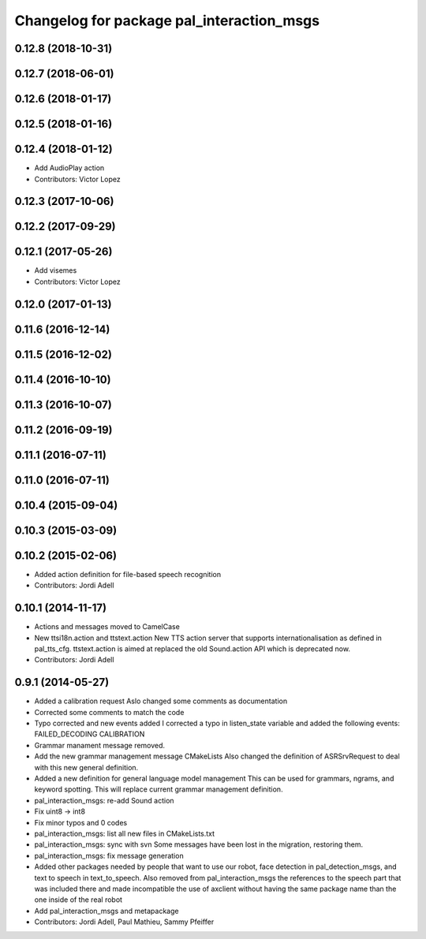 ^^^^^^^^^^^^^^^^^^^^^^^^^^^^^^^^^^^^^^^^^^
Changelog for package pal_interaction_msgs
^^^^^^^^^^^^^^^^^^^^^^^^^^^^^^^^^^^^^^^^^^

0.12.8 (2018-10-31)
-------------------

0.12.7 (2018-06-01)
-------------------

0.12.6 (2018-01-17)
-------------------

0.12.5 (2018-01-16)
-------------------

0.12.4 (2018-01-12)
-------------------
* Add AudioPlay action
* Contributors: Victor Lopez

0.12.3 (2017-10-06)
-------------------

0.12.2 (2017-09-29)
-------------------

0.12.1 (2017-05-26)
-------------------
* Add visemes
* Contributors: Victor Lopez

0.12.0 (2017-01-13)
-------------------

0.11.6 (2016-12-14)
-------------------

0.11.5 (2016-12-02)
-------------------

0.11.4 (2016-10-10)
-------------------

0.11.3 (2016-10-07)
-------------------

0.11.2 (2016-09-19)
-------------------

0.11.1 (2016-07-11)
-------------------

0.11.0 (2016-07-11)
-------------------

0.10.4 (2015-09-04)
-------------------

0.10.3 (2015-03-09)
-------------------

0.10.2 (2015-02-06)
-------------------
* Added action definition for file-based speech recognition
* Contributors: Jordi Adell

0.10.1 (2014-11-17)
-------------------
* Actions and messages moved to CamelCase
* New ttsi18n.action and ttstext.action
  New TTS action server that supports internationalisation
  as defined in pal_tts_cfg.  ttstext.action is aimed at replaced
  the old Sound.action API which is deprecated now.
* Contributors: Jordi Adell

0.9.1 (2014-05-27)
------------------
* Added a calibration request
  Aslo changed some comments as documentation
* Corrected some comments to match the code
* Typo corrected and new events added
  I corrected a typo in listen_state variable
  and added the following events:
  FAILED_DECODING
  CALIBRATION
* Grammar manament message removed.
* Add the new grammar management message CMakeLists
  Also changed the definition of ASRSrvRequest to deal with this new
  general definition.
* Added a new definition for general language model management
  This can be used for grammars, ngrams, and keyword spotting.
  This will replace current grammar management definition.
* pal_interaction_msgs: re-add Sound action
* Fix uint8 -> int8
* Fix minor typos and 0 codes
* pal_interaction_msgs: list all new files in CMakeLists.txt
* pal_interaction_msgs: sync with svn
  Some messages have been lost in the migration, restoring them.
* pal_interaction_msgs: fix message generation
* Added other packages needed by people that want to use our robot, face
  detection in pal_detection_msgs, and text to speech in text_to_speech. Also
  removed from pal_interaction_msgs the references to the speech part that was
  included there and made incompatible the use of axclient without having the
  same package name than the one inside of the real robot
* Add pal_interaction_msgs and metapackage
* Contributors: Jordi Adell, Paul Mathieu, Sammy Pfeiffer

